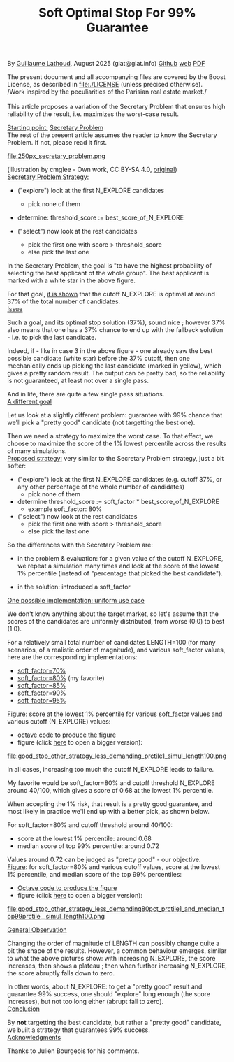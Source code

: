 # -*- coding: utf-8 -*-
#+TITLE: Soft Optimal Stop For 99% Guarantee
#+OPTIONS: author:nil date:nil toc:nil ^:nil
#+HTML_HEAD: <link rel="stylesheet" type="text/css" href="README.css" />

By [[https://glat.info][Guillaume Lathoud]], August 2025 (glat@glat.info) [[https://github.com/glathoud/sos99][Github]] [[https://glat.info/sos99/][web]] [[./README.pdf][PDF]]\\


The present document and all accompanying files are covered by the
Boost License, as described in file:./LICENSE (unless precised otherwise).\\

/Work inspired by the peculiarities of the Parisian real estate market./\\
\\

This article proposes a variation of the Secretary Problem that 
ensures high reliability of the result, i.e. maximizes the worst-case result.

#+begin_export latex
  \clearpage
#+end_export

_Starting point:_ [[https://en.wikipedia.org/wiki/Secretary_problem][Secretary Problem]]\\
The rest of the present article assumes the reader to know the
Secretary Problem. If not, please read it first. 

#+ATTR_LATEX: :height 250px
file:250px_secretary_problem.png

(illustration by cmglee - Own work, CC BY-SA 4.0, [[https://commons.wikimedia.org/w/index.php?curid=163173987][original]])\\

_Secretary Problem Strategy:_

 - ("explore") look at the first N_EXPLORE candidates
   - pick none of them

 - determine: threshold_score := best_score_of_N_EXPLORE

 - ("select") now look at the rest candidates
   - pick the first one with score > threshold_score
   - else pick the last one

In the Secretary Problem, the goal is "to have the highest
probability of selecting the best applicant of the whole group". The
best applicant is marked with a white star in the above figure.

For that goal, [[https://en.wikipedia.org/wiki/Secretary_problem][it is shown]] that the cutoff N_EXPLORE is optimal at around 37% of the
total number of candidates.\\

_Issue_

Such a goal, and its optimal stop solution (37%), sound nice ;
however 37% also means that one has a 37% chance to end up with the
fallback solution - i.e. to pick the last candidate. 

Indeed, if - like in case 3 in the above figure - one already saw
the best possible candidate (white star) before the 37% cutoff, then
one mechanically ends up picking the last candidate (marked in
yellow), which gives a pretty random result. The output can be
pretty bad, so the reliability is not guaranteed, at least not over
a single pass.

And in life, there are quite a few single pass situations.\\

_A different goal_

Let us look at a slightly different problem: guarantee with 99%
chance that we'll pick a "pretty good" candidate (not targetting the
best one).

Then we need a strategy to maximize the worst case. To that effect, we
choose to maximize the score of the 1% lowest percentile across the results of
many simulations.\\

_Proposed strategy:_ very similar to the Secretary Problem strategy, just a bit
softer:

 - ("explore") look at the first N_EXPLORE candidates (e.g. cutoff 37%, or any
   other percentage of the whole number of candidates)
   - pick none of them

 - determine threshold_score := soft_factor * best_score_of_N_EXPLORE
   - example soft_factor: 80%

 - ("select") now look at the rest candidates
   - pick the first one with score > threshold_score
   - else pick the last one

#+begin_export latex
  \clearpage
#+end_export

So the differences with the Secretary Problem are:

 - in the problem & evaluation: for a given value of the cutoff
   N_EXPLORE, we repeat a simulation many times and look at the score
   of the lowest 1% percentile (instead of "percentage that picked
   the best candidate").

 - in the solution: introduced a soft_factor

_One possible implementation: uniform use case_

We don't know anything about the target market, so let's assume that
the scores of the candidates are uniformly distributed, from worse
(0.0) to best (1.0).

For a relatively small total number of candidates LENGTH=100 (for
many scenarios, of a realistic order of magnitude), and various
soft_factor values, here are the corresponding implementations:

 - [[file:good_stop_other_strategy_less_demanding70pct_prctile1_simul_length100.d][soft_factor=70%]]
 - [[file:good_stop_other_strategy_less_demanding80pct_prctile1_simul_length100.d][soft_factor=80%]] (my favorite)
 - [[file:good_stop_other_strategy_less_demanding85pct_prctile1_simul_length100.d][soft_factor=85%]]
 - [[file:good_stop_other_strategy_less_demanding90pct_prctile1_simul_length100.d][soft_factor=90%]]
 - [[file:good_stop_other_strategy_less_demanding95pct_prctile1_simul_length100.d][soft_factor=95%]]

#+begin_export latex
  \clearpage
#+end_export

_Figure_: score at the lowest 1% percentile for various soft_factor values and various cutoff (N_EXPLORE) values:
 - [[file:good_stop_other_strategy_less_demanding_prctile1_simul_length100.m][octave code to produce the figure]]
 - figure (click [[file:good_stop_other_strategy_less_demanding_prctile1_simul_length100.png][here]] to open a bigger version):
file:good_stop_other_strategy_less_demanding_prctile1_simul_length100.png

In all cases, increasing too much the
cutoff N_EXPLORE leads to failure.

My favorite would be soft_factor=80% and cutoff threshold N_EXPLORE around 40/100,
which gives a score of 0.68 at the lowest 1% percentile.


When accepting the 1% risk, that result is a pretty good guarantee,
and most likely in practice we'll end up with a better pick, as shown below.

#+begin_export latex
  \clearpage
#+end_export

For soft_factor=80% and cutoff threshold around 40/100:
 - score at the  lowest 1% percentile: around 0.68
 - median score of top 99% percentile: around 0.72

Values around 0.72 can be judged as "pretty good" - our objective.\\ 

_Figure_: for soft_factor=80% and various cutoff values, score at the lowest 1% percentile, and median score of the top 99% percentiles:
 - [[file:good_stop_other_strategy_less_demanding80pct_prctile1_and_median_top99prctile__simul_length100.m][Octave code to produce the figure]]
 - figure (click [[file:good_stop_other_strategy_less_demanding80pct_prctile1_and_median_top99prctile__simul_length100.png][here]] to open a bigger version):
file:good_stop_other_strategy_less_demanding80pct_prctile1_and_median_top99prctile__simul_length100.png

#+begin_export latex
  \clearpage
#+end_export

_General Observation_

Changing the order of magnitude of LENGTH can possibly change quite
a bit the shape of the results. However, a common behaviour emerges,
similar to what the above pictures show: with increasing N_EXPLORE, the
score increases, then shows a plateau ; then when further increasing
N_EXPLORE, the score abruptly falls down to zero.

In other words, about N_EXPLORE: to get a "pretty good" result and guarantee 99% success, one
should "explore" long enough (the score increases), but not too long
either (abrupt fall to zero).\\

_Conclusion_

By *not* targetting the best candidate, but rather a "pretty good"
candidate, we built a strategy that guarantees 99% success.\\

_Acknowledgments_

Thanks to Julien Bourgeois for his comments. 


